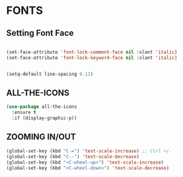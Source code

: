   
* FONTS
** Setting Font Face
#+begin_src emacs-lisp

          (set-face-attribute 'font-lock-comment-face nil :slant 'italic)
          (set-face-attribute 'font-lock-keyword-face nil :slant 'italic)


          (setq-default line-spacing 0.12)
#+end_src

** ALL-THE-ICONS
#+begin_src emacs-lisp
  (use-package all-the-icons
    :ensure t
    :if (display-graphic-p))
#+end_src


** ZOOMING IN/OUT
#+begin_src emacs-lisp
(global-set-key (kbd "C-=") 'text-scale-increase) ;; Ctrl +/-
(global-set-key (kbd "C--") 'text-scale-decrease)
(global-set-key (kbd "<C-wheel-up>") 'text-scale-increase)
(global-set-key (kbd "<C-wheel-down>") 'text-scale-decrease)
#+end_src
